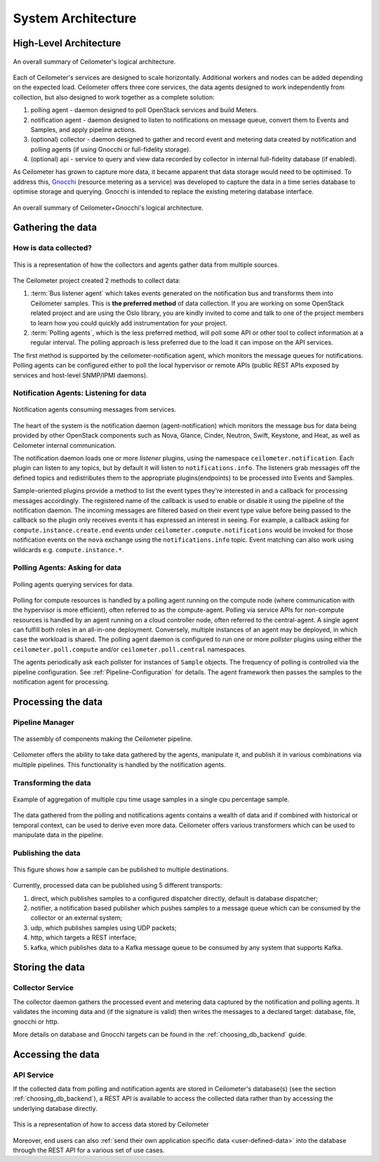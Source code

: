 .. _architecture:

=====================
 System Architecture
=====================

.. index::
   single: agent; architecture
   double: compute agent; architecture
   double: collector; architecture
   double: data store; architecture
   double: database; architecture
   double: API; architecture

High-Level Architecture
=======================

.. The source for the following diagram can be found at: https://docs.google.com/presentation/d/1XiOiaq9zI_DIpxY1tlkysg9VAEw2r8aYob0bjG71pNg/edit?usp=sharing

.. figure:: ./ceilo-arch.png
   :width: 100%
   :align: center
   :alt: Architecture summary

   An overall summary of Ceilometer's logical architecture.

Each of Ceilometer's services are designed to scale horizontally. Additional
workers and nodes can be added depending on the expected load. Ceilometer
offers three core services, the data agents designed to work independently from
collection, but also designed to work together as a complete solution:

1. polling agent - daemon designed to poll OpenStack services and build Meters.
2. notification agent - daemon designed to listen to notifications on message queue,
   convert them to Events and Samples, and apply pipeline actions.
3. (optional) collector - daemon designed to gather and record event and metering data
   created by notification and polling agents (if using Gnocchi or full-fidelity storage).
4. (optional) api - service to query and view data recorded by collector
   in internal full-fidelity database (if enabled).

As Ceilometer has grown to capture more data, it became apparent that data
storage would need to be optimised. To address this, Gnocchi_ (resource metering
as a service) was developed to capture the data in a time series database to
optimise storage and querying. Gnocchi is intended to replace the existing
metering database interface.

.. _Gnocchi: http://docs.openstack.org/developer/gnocchi/

.. figure:: ./ceilo-gnocchi-arch.png
   :width: 100%
   :align: center
   :alt: Ceilometer+Gnocchi Architecture summary

   An overall summary of Ceilometer+Gnocchi's logical architecture.


Gathering the data
==================

How is data collected?
----------------------

.. figure:: ./1-agents.png
   :width: 100%
   :align: center
   :alt: Collectors and agents

   This is a representation of how the collectors and agents gather data from
   multiple sources.

The Ceilometer project created 2 methods to collect data:

1. :term:`Bus listener agent` which takes events generated on the
   notification bus and transforms them into Ceilometer samples. This
   is **the preferred method** of data collection. If you are working on some
   OpenStack related project and are using the Oslo library, you are kindly
   invited to come and talk to one of the project members to learn how you
   could quickly add instrumentation for your project.
2. :term:`Polling agents`, which is the less preferred method, will poll
   some API or other tool to collect information at a regular interval.
   The polling approach is less preferred due to the load it can impose
   on the API services.

The first method is supported by the ceilometer-notification agent, which
monitors the message queues for notifications. Polling agents can be configured
either to poll the local hypervisor or remote APIs (public REST APIs exposed by
services and host-level SNMP/IPMI daemons).

Notification Agents: Listening for data
---------------------------------------

.. index::
      double: notifications; architecture

.. figure:: ./2-1-collection-notification.png
   :width: 100%
   :align: center
   :alt: Notification agents

   Notification agents consuming messages from services.

The heart of the system is the notification daemon (agent-notification)
which monitors the message bus for data being provided by other
OpenStack components such as Nova, Glance, Cinder, Neutron, Swift, Keystone,
and Heat, as well as Ceilometer internal communication.

The notification daemon loads one or more *listener* plugins, using the
namespace ``ceilometer.notification``. Each plugin can listen to any topics,
but by default it will listen to ``notifications.info``. The listeners grab
messages off the defined topics and redistributes them to the appropriate
plugins(endpoints) to be processed into Events and Samples.

Sample-oriented plugins provide a method to list the event types they're interested
in and a callback for processing messages accordingly. The registered name of the
callback is used to enable or disable it using the pipeline of the notification
daemon. The incoming messages are filtered based on their event type value before
being passed to the callback so the plugin only receives events it has
expressed an interest in seeing. For example, a callback asking for
``compute.instance.create.end`` events under
``ceilometer.compute.notifications`` would be invoked for those notification
events on the ``nova`` exchange using the ``notifications.info`` topic. Event
matching can also work using wildcards e.g. ``compute.instance.*``.

.. _polling:

Polling Agents: Asking for data
-------------------------------

.. index::
      double: polling; architecture

.. figure:: ./2-2-collection-poll.png
   :width: 100%
   :align: center
   :alt: Polling agents

   Polling agents querying services for data.

Polling for compute resources is handled by a polling agent running
on the compute node (where communication with the hypervisor is more
efficient), often referred to as the compute-agent. Polling via
service APIs for non-compute resources is handled by an agent running
on a cloud controller node, often referred to the central-agent.
A single agent can fulfill both roles in an all-in-one deployment.
Conversely, multiple instances of an agent may be deployed, in
which case the workload is shared. The polling agent
daemon is configured to run one or more *pollster* plugins using either the
``ceilometer.poll.compute`` and/or ``ceilometer.poll.central`` namespaces.

The agents periodically ask each pollster for instances of
``Sample`` objects. The frequency of polling is controlled via the pipeline
configuration. See :ref:`Pipeline-Configuration` for details.
The agent framework then passes the samples to the notification agent for processing.


Processing the data
===================

.. _multi-publisher:

Pipeline Manager
----------------

.. figure:: ./3-Pipeline.png
   :width: 100%
   :align: center
   :alt: Ceilometer pipeline

   The assembly of components making the Ceilometer pipeline.

Ceilometer offers the ability to take data gathered by the agents, manipulate
it, and publish it in various combinations via multiple pipelines. This
functionality is handled by the notification agents.

Transforming the data
---------------------

.. figure:: ./4-Transformer.png
   :width: 100%
   :align: center
   :alt: Transformer example

   Example of aggregation of multiple cpu time usage samples in a single
   cpu percentage sample.

The data gathered from the polling and notifications agents contains a wealth
of data and if combined with historical or temporal context, can be used to
derive even more data. Ceilometer offers various transformers which can be used
to manipulate data in the pipeline.

Publishing the data
-------------------

.. figure:: ./5-multi-publish.png
   :width: 100%
   :align: center
   :alt: Multi-publish

   This figure shows how a sample can be published to multiple destinations.

Currently, processed data can be published using 5 different transports:

1. direct, which publishes samples to a configured dispatcher directly, default
   is database dispatcher;
2. notifier, a notification based publisher which pushes samples to a message queue
   which can be consumed by the collector or an external system;
3. udp, which publishes samples using UDP packets;
4. http, which targets a REST interface;
5. kafka, which publishes data to a Kafka message queue to be consumed by any system 
   that supports Kafka.


Storing the data
================

Collector Service
-----------------

The collector daemon gathers the processed event and metering data captured by
the notification and polling agents. It validates the incoming data and (if
the signature is valid) then writes the messages to a declared target:
database, file, gnocchi or http.

More details on database and Gnocchi targets can be found in the 
:ref:`choosing_db_backend` guide.



Accessing the data
==================

API Service
-----------

If the collected data from polling and notification agents are stored in Ceilometer's
database(s) (see the section :ref:`choosing_db_backend`), a REST API is available
to access the collected data rather than by accessing the underlying database directly.

.. figure:: ./2-accessmodel.png
   :width: 100%
   :align: center
   :alt: data access model

   This is a representation of how to access data stored by Ceilometer

Moreover, end users can also
:ref:`send their own application specific data <user-defined-data>` into the
database through the REST API for a various set of use cases.

.. _send their own application centric data: ./webapi/v2.html#user-defined-data
